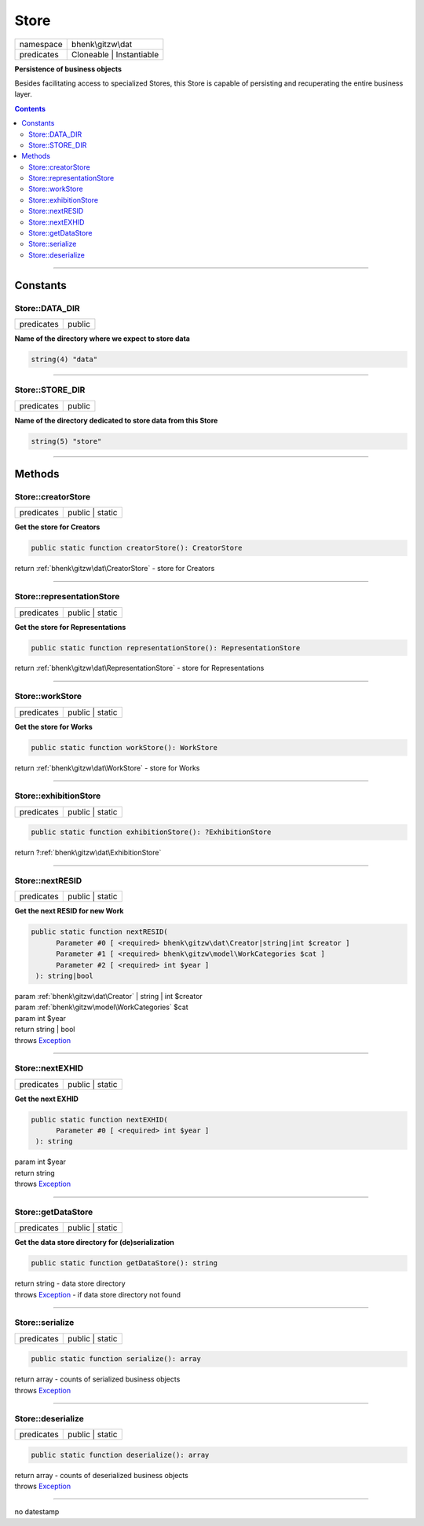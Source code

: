 .. required styles !!
.. raw:: html

    <style> .block {color:lightgrey; font-size: 0.6em; display: block; align-items: center; background-color:black; width:8em; height:8em;padding-left:7px;} </style>
    <style> .tag0 {color:grey; font-size: 0.9em; font-family: "Courier New", monospace;} </style>
    <style> .tag3 {color:grey; font-size: 0.9em; display: inline-block; width:3.1ch; font-family: "Courier New", monospace;} </style>
    <style> .tag4 {color:grey; font-size: 0.9em; display: inline-block; width:4.1ch; font-family: "Courier New", monospace;} </style>
    <style> .tag5 {color:grey; font-size: 0.9em; display: inline-block; width:5.1ch; font-family: "Courier New", monospace;} </style>
    <style> .tag6 {color:grey; font-size: 0.9em; display: inline-block; width:6.1ch; font-family: "Courier New", monospace;} </style>
    <style> .tag7 {color:grey; font-size: 0.9em; display: inline-block; width:7.1ch; font-family: "Courier New", monospace;} </style>
    <style> .tag8 {color:grey; font-size: 0.9em; display: inline-block; width:8.1ch; font-family: "Courier New", monospace;} </style>
    <style> .tag9 {color:grey; font-size: 0.9em; display: inline-block; width:9.1ch; font-family: "Courier New", monospace;} </style>
    <style> .tag10 {color:grey; font-size: 0.9em; display: inline-block; width:10.1ch; font-family: "Courier New", monospace;} </style>
    <style> .tag11 {color:grey; font-size: 0.9em; display: inline-block; width:11.1ch; font-family: "Courier New", monospace;} </style>
    <style> .tag12 {color:grey; font-size: 0.9em; display: inline-block; width:12.1ch; font-family: "Courier New", monospace;} </style>
    <style> .tagsign {color:grey; font-size: 0.9em; display: inline-block; width:3.2em;} </style>
    <style> .param {color:#005858; background-color:#F8F8F8; font-size: 0.8em; border:1px solid #D0D0D0;padding-left: 5px; padding-right: 5px;} </style>
    <style> .tech {color:#005858; background-color:#F8F8F8; font-size: 0.9em; border:1px solid #D0D0D0;padding-left: 5px; padding-right: 5px;} </style>

.. end required styles

.. required roles !!
.. role:: block
.. role:: tag0
.. role:: tag3
.. role:: tag4
.. role:: tag5
.. role:: tag6
.. role:: tag7
.. role:: tag8
.. role:: tag9
.. role:: tag10
.. role:: tag11
.. role:: tag12
.. role:: tagsign
.. role:: param
.. role:: tech

.. end required roles

.. _bhenk\gitzw\dat\Store:

Store
=====

.. table::
   :widths: auto
   :align: left

   ========== ======================== 
   namespace  bhenk\\gitzw\\dat        
   predicates Cloneable | Instantiable 
   ========== ======================== 


**Persistence of business objects**


Besides facilitating access to specialized Stores, this Store is capable of persisting and recuperating
the entire business layer.


.. contents::


----


.. _bhenk\gitzw\dat\Store::Constants:

Constants
+++++++++


.. _bhenk\gitzw\dat\Store::DATA_DIR:

Store::DATA_DIR
---------------

.. table::
   :widths: auto
   :align: left

   ========== ====== 
   predicates public 
   ========== ====== 




**Name of the directory where we expect to store data**



.. code-block:: php

   string(4) "data" 




----


.. _bhenk\gitzw\dat\Store::STORE_DIR:

Store::STORE_DIR
----------------

.. table::
   :widths: auto
   :align: left

   ========== ====== 
   predicates public 
   ========== ====== 




**Name of the directory dedicated to store data from this Store**



.. code-block:: php

   string(5) "store" 




----


.. _bhenk\gitzw\dat\Store::Methods:

Methods
+++++++


.. _bhenk\gitzw\dat\Store::creatorStore:

Store::creatorStore
-------------------

.. table::
   :widths: auto
   :align: left

   ========== =============== 
   predicates public | static 
   ========== =============== 


**Get the store for Creators**


.. code-block:: php

   public static function creatorStore(): CreatorStore


| :tag6:`return` :ref:`bhenk\gitzw\dat\CreatorStore`  - store for Creators


----


.. _bhenk\gitzw\dat\Store::representationStore:

Store::representationStore
--------------------------

.. table::
   :widths: auto
   :align: left

   ========== =============== 
   predicates public | static 
   ========== =============== 


**Get the store for Representations**


.. code-block:: php

   public static function representationStore(): RepresentationStore


| :tag6:`return` :ref:`bhenk\gitzw\dat\RepresentationStore`  - store for Representations


----


.. _bhenk\gitzw\dat\Store::workStore:

Store::workStore
----------------

.. table::
   :widths: auto
   :align: left

   ========== =============== 
   predicates public | static 
   ========== =============== 


**Get the store for Works**


.. code-block:: php

   public static function workStore(): WorkStore


| :tag6:`return` :ref:`bhenk\gitzw\dat\WorkStore`  - store for Works


----


.. _bhenk\gitzw\dat\Store::exhibitionStore:

Store::exhibitionStore
----------------------

.. table::
   :widths: auto
   :align: left

   ========== =============== 
   predicates public | static 
   ========== =============== 





.. code-block:: php

   public static function exhibitionStore(): ?ExhibitionStore


| :tag6:`return` ?\ :ref:`bhenk\gitzw\dat\ExhibitionStore`


----


.. _bhenk\gitzw\dat\Store::nextRESID:

Store::nextRESID
----------------

.. table::
   :widths: auto
   :align: left

   ========== =============== 
   predicates public | static 
   ========== =============== 


**Get the next RESID for new Work**


.. code-block:: php

   public static function nextRESID(
         Parameter #0 [ <required> bhenk\gitzw\dat\Creator|string|int $creator ]
         Parameter #1 [ <required> bhenk\gitzw\model\WorkCategories $cat ]
         Parameter #2 [ <required> int $year ]
    ): string|bool


| :tag6:`param` :ref:`bhenk\gitzw\dat\Creator` | string | int :param:`$creator`
| :tag6:`param` :ref:`bhenk\gitzw\model\WorkCategories` :param:`$cat`
| :tag6:`param` int :param:`$year`
| :tag6:`return` string | bool
| :tag6:`throws` `Exception <https://www.php.net/manual/en/class.exception.php>`_


----


.. _bhenk\gitzw\dat\Store::nextEXHID:

Store::nextEXHID
----------------

.. table::
   :widths: auto
   :align: left

   ========== =============== 
   predicates public | static 
   ========== =============== 


**Get the next EXHID**


.. code-block:: php

   public static function nextEXHID(
         Parameter #0 [ <required> int $year ]
    ): string


| :tag6:`param` int :param:`$year`
| :tag6:`return` string
| :tag6:`throws` `Exception <https://www.php.net/manual/en/class.exception.php>`_


----


.. _bhenk\gitzw\dat\Store::getDataStore:

Store::getDataStore
-------------------

.. table::
   :widths: auto
   :align: left

   ========== =============== 
   predicates public | static 
   ========== =============== 


**Get the data store directory for (de)serialization**


.. code-block:: php

   public static function getDataStore(): string


| :tag6:`return` string  - data store directory
| :tag6:`throws` `Exception <https://www.php.net/manual/en/class.exception.php>`_  - if data store directory not found


----


.. _bhenk\gitzw\dat\Store::serialize:

Store::serialize
----------------

.. table::
   :widths: auto
   :align: left

   ========== =============== 
   predicates public | static 
   ========== =============== 





.. code-block:: php

   public static function serialize(): array


| :tag6:`return` array  - counts of serialized business objects
| :tag6:`throws` `Exception <https://www.php.net/manual/en/class.exception.php>`_


----


.. _bhenk\gitzw\dat\Store::deserialize:

Store::deserialize
------------------

.. table::
   :widths: auto
   :align: left

   ========== =============== 
   predicates public | static 
   ========== =============== 





.. code-block:: php

   public static function deserialize(): array


| :tag6:`return` array  - counts of deserialized business objects
| :tag6:`throws` `Exception <https://www.php.net/manual/en/class.exception.php>`_


----

:block:`no datestamp` 
